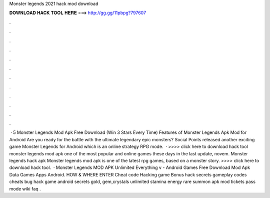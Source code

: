 Monster legends 2021 hack mod download

𝐃𝐎𝐖𝐍𝐋𝐎𝐀𝐃 𝐇𝐀𝐂𝐊 𝐓𝐎𝐎𝐋 𝐇𝐄𝐑𝐄 ===> http://gg.gg/11pbpg?797607

.

.

.

.

.

.

.

.

.

.

.

.

 · 5 Monster Legends Mod Apk Free Download (Win 3 Stars Every Time) Features of Monster Legends Apk Mod for Android Are you ready for the battle with the ultimate legendary epic monsters? Social Points released another exciting game Monster Legends for Android which is an online strategy RPG mode.  · >>>> click here to download hack tool monster legends mod apk one of the most popular and online games these days in the last update, novem. Monster legends hack apk Monster legends mod apk is one of the latest rpg games, based on a monster story. >>>> click here to download hack tool.  · Monster Legends MOD APK Unlimited Everything v - Android Games Free Download Mod Apk Data Games Apps Android. HOW & WHERE ENTER Cheat code Hacking game Bonus hack secrets gameplay codes cheats bug hack game android secrets gold, gem,crystals unlimited stamina energy rare summon apk mod tickets pass mode wiki faq .